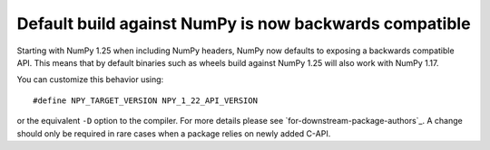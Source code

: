 Default build against NumPy is now backwards compatible
-------------------------------------------------------
Starting with NumPy 1.25 when including NumPy headers, NumPy now
defaults to exposing a backwards compatible API.
This means that by default binaries such as wheels build against
NumPy 1.25 will also work with NumPy 1.17.

You can customize this behavior using::

    #define NPY_TARGET_VERSION NPY_1_22_API_VERSION

or the equivalent ``-D`` option to the compiler.  For more details
please see `for-downstream-package-authors`_.
A change should only be required in rare cases when a package relies on newly
added C-API.
